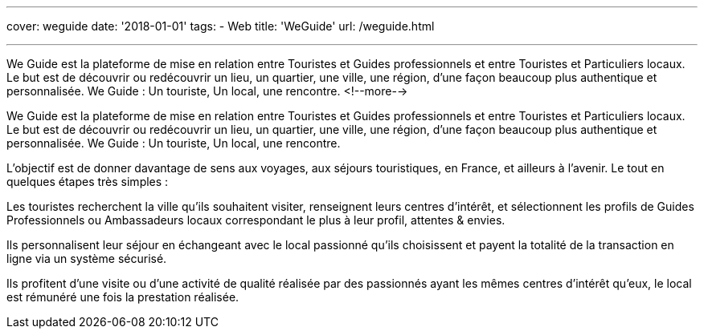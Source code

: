 ---
cover: weguide
date: '2018-01-01'
tags:
- Web
title: 'WeGuide'
url: /weguide.html

---

We Guide est la plateforme de mise en relation entre Touristes et Guides professionnels et entre Touristes et Particuliers locaux. Le but est de découvrir ou redécouvrir un lieu, un quartier, une ville, une région, d’une façon beaucoup plus authentique et personnalisée. We Guide : Un touriste, Un local, une rencontre.
<!--more-->

We Guide est la plateforme de mise en relation entre Touristes et Guides professionnels et entre Touristes et Particuliers locaux. Le but est de découvrir ou redécouvrir un lieu, un quartier, une ville, une région, d’une façon beaucoup plus authentique et personnalisée. We Guide : Un touriste, Un local, une rencontre.

L’objectif est de donner davantage de sens aux voyages, aux séjours touristiques, en France, et ailleurs à l’avenir.
Le tout en quelques étapes très simples : 

Les touristes recherchent la ville qu’ils souhaitent visiter, renseignent leurs centres d’intérêt, et sélectionnent les profils de Guides Professionnels ou Ambassadeurs locaux correspondant le plus à leur profil, attentes & envies.

Ils personnalisent leur séjour en échangeant avec le local passionné qu’ils choisissent et payent la totalité de la transaction en ligne via un système sécurisé.

Ils profitent d’une visite ou d’une activité de qualité réalisée par des passionnés ayant les mêmes centres d’intérêt qu’eux, le local est rémunéré une fois la prestation réalisée.